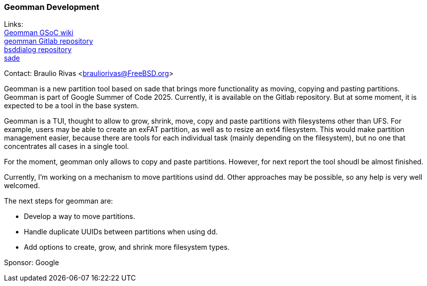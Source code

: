 === Geomman Development

Links: +
link:https://wiki.freebsd.org/SummerOfCode2025Projects/FullDiskAdministrationToolForFreeBSD[Geomman GSoC wiki] +
link:https://gitlab.com/brauliorivas/geomman[geomman Gitlab repository] +
link:https://gitlab.com/alfix/bsddialog[bsddialog repository] +
link:https://man.freebsd.org/cgi/man.cgi?query=sade&manpath=FreeBSD+14.3-RELEASE+and+Ports[sade]

Contact: Braulio Rivas <brauliorivas@FreeBSD.org>

Geomman is a new partition tool based on sade that brings more functionality as moving, copying and pasting partitions. Geomman is part of Google Summer of Code 2025. Currently, it is available on the Gitlab repository. But at some moment, it is expected to be a tool in the base system.

Geomman is a TUI, thought to allow to grow, shrink, move, copy and paste partitions with filesystems other than UFS. For example, users may be able to create an exFAT partition, as well as to resize an ext4 filesystem. This would make partition management easier, because there are tools for each individual task (mainly depending on the filesystem), but no one that concentrates all cases in a single tool.

For the moment, geomman only allows to copy and paste partitions. However, for next report the tool shoudl be almost finished.

Currently, I'm working on a mechanism to move partitions usind dd. Other approaches may be possible, so any help is very well welcomed.

The next steps for geomman are:

* Develop a way to move partitions.
* Handle duplicate UUIDs between partitions when using dd.
* Add options to create, grow, and shrink more filesystem types.

Sponsor: Google

